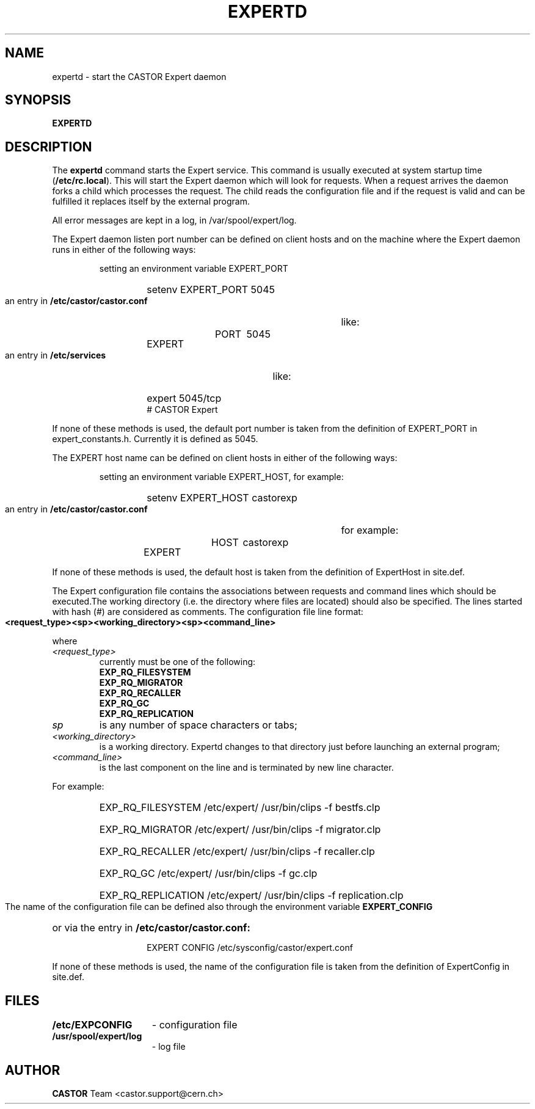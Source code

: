.lf 1 expertd.man
.\" @(#)$RCSfile: expertd.man,v $ $Revision: 1.5 $ $Date: 2009/01/09 14:41:29 $ CERN IT-ADC Vitaly Motyakov
.\" Copyright (C) 2004 by CERN/IT/ADC
.\" All rights reserved
.\"
.TH EXPERTD 1 "$Date: 2009/01/09 14:41:29 $" CASTOR "Expert Administrator Commands"
.SH NAME
expertd \- start the CASTOR Expert daemon
.SH SYNOPSIS
.B EXPERTD
.SH DESCRIPTION
.LP
The
.B expertd
command starts the Expert service.
This command is usually executed at system startup time
.RB ( /etc/rc.local ).
This will start the Expert daemon which will look for requests.
When a request arrives the daemon forks a child which processes the request.
The child reads the configuration file and if the request is valid and
can be fulfilled it replaces itself by the external program.
.LP
All error messages are kept in a log, in /var/spool/expert/log.
.LP
The Expert daemon listen port number can be defined on client hosts
and on the machine where the Expert daemon runs in either of the
following ways:
.RS
.LP
setting an environment variable EXPERT_PORT
.RS
.HP
setenv EXPERT_PORT 5045
.RE
.LP
an entry in
.B /etc/castor/castor.conf
like:
.RS
.HP
EXPERT	PORT	5045
.RE
.LP
an entry in
.B /etc/services
like:
.RS
.HP
expert   5045/tcp     # CASTOR Expert
.RE
.RE
.LP
If none of these methods is used, the default port number is taken from the
definition of EXPERT_PORT in expert_constants.h. Currently it is defined as
5045.
.LP
The EXPERT host name can be defined on client hosts
in either of the following ways:
.RS
.LP
setting an environment variable EXPERT_HOST, for example:
.RS
.HP
setenv EXPERT_HOST castorexp
.RE
.LP
an entry in
.B /etc/castor/castor.conf
for example:
.RS
.HP
EXPERT	HOST	castorexp
.RE
.RE
.LP
If none of these methods is used, the default host is taken from the
definition of ExpertHost in site.def.
.LP
The Expert configuration file contains the associations between requests
and command lines which should be executed.The working directory
(i.e. the directory where files are located) should also be specified.
The lines started with hash (#) are considered as comments. The
configuration file line format:
.LP
.B
<request_type><sp><working_directory><sp><command_line>
.LP
where
.TP
.I <request_type>
currently must be one of the following:
.RS
.TP
.B EXP_RQ_FILESYSTEM
.TP
.B EXP_RQ_MIGRATOR
.TP
.B EXP_RQ_RECALLER
.TP
.B EXP_RQ_GC
.TP
.B EXP_RQ_REPLICATION
.RE
.TP
.I sp
is any number of space characters or tabs;
.TP
.I <working_directory>
is a working directory. Expertd changes to that directory just before
launching an external program;
.TP
.I <command_line>
is the last component on the line and is terminated by new line character.
.LP
For example:
.RS
.HP
EXP_RQ_FILESYSTEM   /etc/expert/  /usr/bin/clips -f bestfs.clp
.HP
EXP_RQ_MIGRATOR /etc/expert/  /usr/bin/clips -f migrator.clp
.HP
EXP_RQ_RECALLER /etc/expert/  /usr/bin/clips -f recaller.clp
.HP
EXP_RQ_GC /etc/expert/  /usr/bin/clips -f gc.clp
.HP
EXP_RQ_REPLICATION /etc/expert/  /usr/bin/clips -f replication.clp
.RE
.LP
The name of the configuration file can be defined also through the environment
variable 
.B EXPERT_CONFIG
or via the entry in 
.B /etc/castor/castor.conf:
.RS
.RS
.HP
EXPERT CONFIG /etc/sysconfig/castor/expert.conf
.RE
.RE
.LP
If none of these methods is used, the name of the configuration file
is taken from the definition of ExpertConfig in site.def.
.SH FILES
.TP 1.5i
.B /etc/EXPCONFIG
- configuration file
.TP 1.5i
.B /usr/spool/expert/log
- log file
.fi
.SH AUTHOR
\fBCASTOR\fP Team <castor.support@cern.ch>
